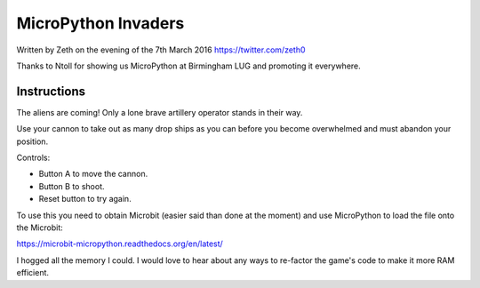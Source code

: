 MicroPython Invaders
====================

Written by Zeth on the evening of the 7th March 2016
https://twitter.com/zeth0

Thanks to Ntoll for showing us MicroPython at Birmingham LUG and
promoting it everywhere.

Instructions
------------

The aliens are coming! Only a lone brave artillery operator stands in
their way.

Use your cannon to take out as many drop ships as you can before you
become overwhelmed and must abandon your position.

Controls:

* Button A to move the cannon.
* Button B to shoot.
* Reset button to try again.

To use this you need to obtain Microbit (easier said than done at the
moment) and use MicroPython to load the file onto the Microbit:
  
https://microbit-micropython.readthedocs.org/en/latest/

I hogged all the memory I could. I would love to hear about any ways
to re-factor the game's code to make it more RAM efficient.
